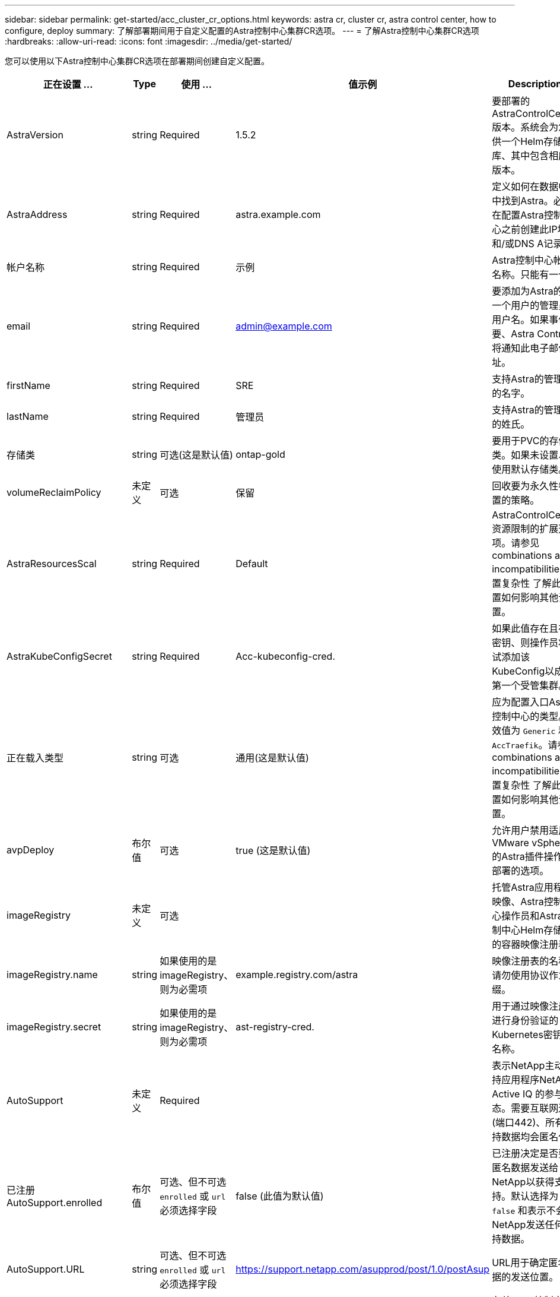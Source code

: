 ---
sidebar: sidebar 
permalink: get-started/acc_cluster_cr_options.html 
keywords: astra cr, cluster cr, astra control center, how to configure, deploy 
summary: 了解部署期间用于自定义配置的Astra控制中心集群CR选项。 
---
= 了解Astra控制中心集群CR选项
:hardbreaks:
:allow-uri-read: 
:icons: font
:imagesdir: ../media/get-started/


您可以使用以下Astra控制中心集群CR选项在部署期间创建自定义配置。

|===
| 正在设置 ... | Type | 使用 ... | 值示例 | Description 


| AstraVersion | string | Required | 1.5.2 | 要部署的AstraControlCenter版本。系统会为您提供一个Helm存储库、其中包含相应的版本。 


| AstraAddress | string | Required | astra.example.com | 定义如何在数据中心中找到Astra。必须在配置Astra控制中心之前创建此IP地址和/或DNS A记录。 


| 帐户名称 | string | Required | 示例 | Astra控制中心帐户名称。只能有一个。 


| email | string | Required | admin@example.com | 要添加为Astra的第一个用户的管理员的用户名。如果事件需要、Astra Control将通知此电子邮件地址。 


| firstName | string | Required | SRE | 支持Astra的管理员的名字。 


| lastName | string | Required | 管理员 | 支持Astra的管理员的姓氏。 


| 存储类 | string | 可选(这是默认值) | ontap-gold | 要用于PVC的存储类。如果未设置、将使用默认存储类。 


| volumeReclaimPolicy | 未定义 | 可选 | 保留 | 回收要为永久性卷设置的策略。 


| AstraResourcesScal | string | Required | Default | AstraControlCenter资源限制的扩展选项。请参见  combinations and incompatibilities,设置复杂性 了解此设置如何影响其他设置。 


| AstraKubeConfigSecret | string | Required | Acc-kubeconfig-cred. | 如果此值存在且存在密钥、则操作员将尝试添加该KubeConfig以成为第一个受管集群。 


| 正在载入类型 | string | 可选 | 通用(这是默认值) | 应为配置入口Astra控制中心的类型。有效值为 `Generic` 和 `AccTraefik`。请参见  combinations and incompatibilities,设置复杂性 了解此设置如何影响其他设置。 


| avpDeploy | 布尔值 | 可选 | true (这是默认值) | 允许用户禁用适用于VMware vSphere的Astra插件操作员部署的选项。 


| imageRegistry | 未定义 | 可选 |  | 托管Astra应用程序映像、Astra控制中心操作员和Astra控制中心Helm存储库的容器映像注册表。 


| imageRegistry.name | string | 如果使用的是imageRegistry、则为必需项 | example.registry.com/astra | 映像注册表的名称。请勿使用协议作为前缀。 


| imageRegistry.secret | string | 如果使用的是imageRegistry、则为必需项 | ast-registry-cred. | 用于通过映像注册表进行身份验证的Kubernetes密钥的名称。 


| AutoSupport | 未定义 | Required |  | 表示NetApp主动支持应用程序NetApp Active IQ 的参与状态。需要互联网连接(端口442)、所有支持数据均会匿名化。 


| 已注册AutoSupport.enrolled | 布尔值 | 可选、但不可选 `enrolled` 或 `url` 必须选择字段 | false (此值为默认值) | 已注册决定是否要将匿名数据发送给NetApp以获得支持。默认选择为 `false` 和表示不会向NetApp发送任何支持数据。 


| AutoSupport.URL | string | 可选、但不可选 `enrolled` 或 `url` 必须选择字段 | https://support.netapp.com/asupprod/post/1.0/postAsup[] | URL用于确定匿名数据的发送位置。 


| CRD | 未定义 | 未定义 |  | 有关Astra控制中心应如何处理CRD的选项。 


| CRDs.externalTraefik | 布尔值 | 可选 | true (此值为默认值) | 默认情况下、Astra控制中心将安装所需的Traefik CRD。CRD是集群范围的对象、安装它们可能会影响集群的其他部分。您可以使用此标志向Astra控制中心发出信号、指示这些CRD将由Astra控制中心以外的集群管理员安装和管理。 


| CRDs.externalCertManager | 布尔值 | 可选 | true (此值为默认值) | 默认情况下、Astra控制中心将安装所需的证书管理器CRD。CRD是集群范围的对象、安装它们可能会影响集群的其他部分。您可以使用此标志向Astra控制中心发出信号、指示这些CRD将由Astra控制中心以外的集群管理员安装和管理。 


| CRDs.shouldUpgrade | 布尔值 | 可选 | 未定义 | 确定升级Astra控制中心时是否应升级CRD。 


| MTLS |  |  |  | 有关Astra控制中心应如何实施服务以在集群中为MTLS提供服务的选项。请参见  combinations and incompatibilities,设置复杂性 了解此设置如何影响其他设置 


| 已启用MTLS.enabled | 布尔值 | 可选 | true (此值为默认值) | 默认情况下、Astra控制中心使用MTLS进行服务到服务通信。在使用服务网格对服务到服务通信进行加密时、应禁用此选项。 


| MTLS.certDuration | string | 可选 | 2140h (此值为默认持续时间) | 颁发服务TLS证书时用作证书生命周期的持续时间(以小时为单位)。只有在以下情况下、此设置才起作用 `mtls.enabled` 设置为 `true`。 
|===


== 配置组合和不兼容性

某些Astra控制中心集群CR配置设置会严重影响Astra控制中心的安装方式、并可能与其他设置冲突。下面的内容介绍了重要的配置设置以及如何避免组合不兼容。



=== AstraResourcesScal

默认情况下、Astra控制中心会进行部署、并为Astra中的大多数组件设置了资源请求。通过这种配置、Astra控制中心软件堆栈可以在应用程序负载和扩展性增加的环境中更好地运行。

但是、在使用较小的开发或测试集群的情况下、CR字段为 `AstraResourcesScalar` 可设置为 `Off`。此操作将禁用资源请求、并允许在较小的集群上部署。



=== 正在载入类型

ingressType有两个有效值：

* 通用
* AccTraefik


时间 `ingressType` 设置为 `Generic`、Astra Control不会安装任何传入资源。假设用户有一种通用方法来保护流量并通过其网络将流量路由到Kubernetes集群上运行的应用程序、他们希望在此使用相同的机制。当用户创建入口以将流量路由到Astra Control时、该入口需要指向端口80上的内部trafik服务。以下是一个使用Generic ingressType设置的nginx入口资源示例。

[listing]
----
apiVersion: networking.k8s.io/v1
kind: Ingress
metadata:
  name: netapp-acc-ingress
  namespace: [netapp-acc or custom namespace]
spec:
  ingressClassName: [class name for nginx controller]
  tls:
  - hosts:
    - <ACC address>
    secretName: [tls secret name]
  rules:
  - host: <ACC addess>
    http:
      paths:
        - path:
          backend:
            service:
              name: traefik
              port:
                number: 80
          pathType: ImplementationSpecific
----

WARNING: 如果使用CR中的MTLS.enabled设置禁用了MTLS、则必须使用 `ingressType: Generic`。

时间 `ingressType` 设置为 `AccTraefik`、Astra控制中心将其Traefik网关部署为Kubernetes负载平衡器类型的服务。用户需要提供外部负载平衡器(如MetalLB)、以使Astra控制中心获得外部IP。



=== MTLS

CR中使用的设置决定了应用程序内通信的安全保护方式。用户提前了解是否将使用服务网格非常重要。

* `enabled=true`：启用此设置后、Astra将部署一个内部服务到服务通信网络、以保护应用程序中的所有流量。



WARNING: 如果此设置为、请勿在服务网格中覆盖Astra控制中心 `true`。

* `enabled=false`：禁用此设置后、Astra控制中心将无法保护内部流量、您必须使用服务网格独立保护Astra命名空间。



WARNING: 如果使用CR中的MTLS.enabled设置禁用了MTLS、则必须使用 `ingressType: Generic`。


WARNING: 如果未使用任何服务网格且此设置已禁用、则内部通信将不安全。
